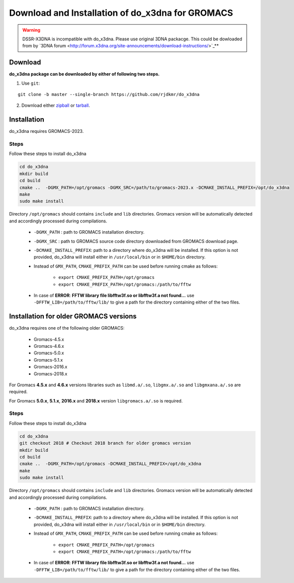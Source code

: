 Download and Installation of do_x3dna for GROMACS
=================================================

.. warning:: DSSR-X3DNA is incompatible with do_x3dna. Please use original 3DNA packacge.
          This could be dowloaded from by `3DNA forum <http://forum.x3dna.org/site-announcements/download-instructions/>`_**

Download
--------

**do_x3dna package can be downloaded by either of following two steps.**

1. Use ``git``:

::

    git clone -b master --single-branch https://github.com/rjdkmr/do_x3dna


2. Download either `zipball <https://github.com/rjdkmr/do_x3dna/archive/master.zip>`_ or `tarball <https://github.com/rjdkmr/do_x3dna/archive/master.tar.gz>`_.

Installation
------------
do_x3dna requires GROMACS-2023.

Steps
+++++
Follow these steps to install do_x3dna

.. code-block:: bash

    cd do_x3dna
    mkdir build
    cd build
    cmake ..  -DGMX_PATH=/opt/gromacs -DGMX_SRC=/path/to/gromacs-2023.x -DCMAKE_INSTALL_PREFIX=/opt/do_x3dna
    make
    sudo make install


Directory ``/opt/gromacs`` should contains ``include`` and ``lib`` directories.
Gromacs version will be automatically detected and accordingly processed during
compilations.

  * ``-DGMX_PATH`` : path to GROMACS installation directory.

  * ``-DGMX_SRC`` : path to GROMACS source code directory downloaded from GROMACS download page.

  * ``-DCMAKE_INSTALL_PREFIX``: path to a directory where do_x3dna will be installed.
    If this option is not provided, do_x3dna will install either in ``/usr/local/bin``
    or in ``$HOME/bin`` directory.

  * Instead of ``GMX_PATH``, ``CMAKE_PREFIX_PATH`` can be used before running cmake as follows:

      * ``export CMAKE_PREFIX_PATH=/opt/gromacs``
      * ``export CMAKE_PREFIX_PATH=/opt/gromacs:/path/to/fftw``

  * In case of **ERROR**: **FFTW library file libfftw3f.so or libfftw3f.a not found...**
    use ``-DFFTW_LIB=/path/to/fftw/lib/`` to give a path for the directory containing either of the two files.


Installation for older GROMACS versions
---------------------------------------

do_x3dna requires one of the following older GROMACS:

    * Gromacs-4.5.x
    * Gromacs-4.6.x
    * Gromacs-5.0.x
    * Gromacs-5.1.x
    * Gromacs-2016.x
    * Gromacs-2018.x

For Gromacs **4.5.x** and **4.6.x** versions libraries such as ``libmd.a/.so``,
``libgmx.a/.so`` and ``libgmxana.a/.so`` are required.

For Gromacs **5.0.x**, **5.1.x**, **2016.x** and **2018.x** version ``libgromacs.a/.so`` is
required.


Steps
+++++
Follow these steps to install do_x3dna

.. code-block:: bash

    cd do_x3dna
    git checkout 2018 # Checkout 2018 branch for older gromacs version
    mkdir build
    cd build
    cmake ..  -DGMX_PATH=/opt/gromacs -DCMAKE_INSTALL_PREFIX=/opt/do_x3dna
    make
    sudo make install


Directory ``/opt/gromacs`` should contains ``include`` and ``lib`` directories.
Gromacs version will be automatically detected and accordingly processed during
compilations.

  * ``-DGMX_PATH`` : path to GROMACS installation directory.

  * ``-DCMAKE_INSTALL_PREFIX``: path to a directory where do_x3dna will be installed.
    If this option is not provided, do_x3dna will install either in ``/usr/local/bin``
    or in ``$HOME/bin`` directory.

  * Instead of ``GMX_PATH``, ``CMAKE_PREFIX_PATH`` can be used before running cmake as follows:

      * ``export CMAKE_PREFIX_PATH=/opt/gromacs``
      * ``export CMAKE_PREFIX_PATH=/opt/gromacs:/path/to/fftw``

  * In case of **ERROR**: **FFTW library file libfftw3f.so or libfftw3f.a not found...**
    use ``-DFFTW_LIB=/path/to/fftw/lib/`` to give a path for the directory containing either of the two files.

